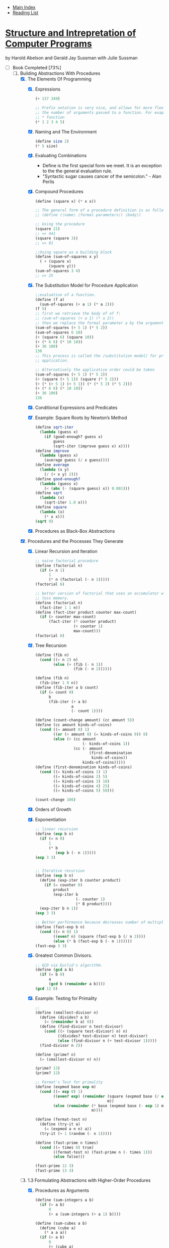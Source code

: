 + [[../index.org][Main Index]]
+ [[./index.org][Reading List]]

*  [[./books/sicp.pdf][Structure and Intrepretation of Computer Programs]]
by Harold Abelson and Gerald Jay Sussman with Julie Sussman
+ [-] Book Completed [73%]
  1. [-] Building Abstractions With Procedures
     1. [X] The Elements Of Programming
        1. [X] Expressions
           #+BEGIN_SRC scheme
             (+ 137 349)

             ;; Prefix notation is very nice, and allows for more flexibility in
             ;; the number of arguments passed to a function. For exapmle, with the
             ;; * function
             (* 1 2 3 4 5)
           #+END_SRC
        2. [X] Naming and The Environment
           #+BEGIN_SRC scheme
             (define size 2)
             (* 5 size)
           #+END_SRC
        3. [X] Evaluating Combinations
           + Define is the first special form we meet. It is an
             exception to the the general evaluation rule.
           + "Syntactic sugar causes cancer of the semicolon." - Alan Perlis
        4. [X] Compound Procedures
           #+BEGIN_SRC scheme
             (define (square x) (* x x))

             ;; The general form of a procedure definition is as follows
             ;; (define (⟨name⟩ ⟨formal parameters⟩) ⟨body⟩)

             ;; Using the procedure
             (square 21)
             ;; => 441
             (square (square 3))
             ;; => 81

             ;;Using square as a building block
             (define (sum-of-squares x y)
               ( + (square x)
                   (square y)))
             (sum-of-squares 3 4)
             ;; => 25
           #+END_SRC
        5. [X] The Substitution Model for Procedure Application
           #+BEGIN_SRC scheme
             ;;evaluation of a function.
             (define (f a)
               (sum-of-squares (+ a 1) (* a 2)))
             (f 5)
             ;; first we retrieve the body of of f:
             ;; (sum-of-squares (+ a 1) (* a 2))
             ;; then we replace the formal parameter a by the argument 5
             (sum-of-squares (+ 5 1) (* 5 2))
             (sum-of-squares 6 10)
             (+ (square 6) (square 10))
             (+ (* 6 6) (* 10 10))
             (+ 36 100)
             136
             ;; This process is called the /substitution model/ for procedure
             ;; application.

             ;; Alternatively the applicative order could be taken
             (sum-of-squares (+ 5 1) (* 5 2))
             (+ (square (+ 5 1)) (square (* 5 2)))
             (+ (* (+ 5 1) (+ 5 1)) (* (* 5 2) (* 5 2)))
             (+ (* 6 6) (* 10 10))
             (+ 36 100)
             136
           #+END_SRC
        6. [X] Conditional Expressions and Predicates
        7. [X] Example: Square Roots by Newton’s Method
           #+BEGIN_SRC scheme
             (define sqrt-iter
               (lambda (guess x)
                 (if (good-enough? guess x)
                     guess
                     (sqrt-iter (improve guess x) x))))
             (define improve
               (lambda (guess x)
                 (average guess (/ x guess))))
             (define average
               (lambda (x y)
                 (/ (+ x y) 2)))
             (define good-enough?
               (lambda (guess x)
                 (< (abs (- (square guess) x)) 0.001)))
             (define sqrt
               (lambda (x)
                 (sqrt-iter 1.0 x)))
             (define square
               (lambda (x)
                 (* x x)))
             (sqrt 9)
           #+END_SRC
        8. [X] Procedures as Black-Box Abstractions
     2. [X] Procedures and the Processes They Generate
        1. [X] Linear Recursion and Iteration
           #+BEGIN_SRC scheme
             ;; naive factorial procedure
             (define (factorial n)
               (if (= n 1)
                   1
                   (* n (factorial (- n 1)))))
             (factorial 6)

             ;; better version of factorial that uses an accumulator which will use
             ;; less memory.
             (define (factorial n)
               (fact-iter 1 1 n))
             (define (fact-iter product counter max-count)
               (if (> counter max-count)
                   (fact-iter (* counter product)
                              (+ counter 1)
                              max-count)))
             (factorial 6)
           #+END_SRC
        2. [X] Tree Recursion
           #+BEGIN_SRC scheme
             (define (fib n)
               (cond ((< n 2) n)
                     (else (+ (fib (- n 1))
                              (fib (- n 2))))))

             (define (fib n)
               (fib-iter 1 0 n))
             (define (fib-iter a b count)
               (if (= count 0)
                   b
                   (fib-iter (+ a b)
                             a
                             (- count 1))))

             (define (count-change amount) (cc amount 5))
             (define (cc amount kinds-of-coins)
               (cond ((= amount 0) 1)
                     ((or (< amount 0) (= kinds-of-coins 0)) 0)
                     (else (+ (cc amount
                                  (- kinds-of-coins 1))
                              (cc (- amount
                                     (first-denomination
                                      kinds-of-coins))
                                  kinds-of-coins)))))
             (define (first-denomination kinds-of-coins)
               (cond ((= kinds-of-coins 1) 1)
                     ((= kinds-of-coins 2) 5)
                     ((= kinds-of-coins 3) 10)
                     ((= kinds-of-coins 4) 25)
                     ((= kinds-of-coins 5) 50)))

             (count-change 100)
           #+END_SRC
        3. [X] Orders of Growth
        4. [X] Exponentiation
           #+BEGIN_SRC scheme
             ;; linear recursion
             (define (exp b n)
               (if (= n 0)
                   1
                   (* b
                      (exp b (- n 1)))))
             (exp 3 3)


             ;; Iterative recursion
             (define (exp b n)
               (define (exp-iter b counter product)
                 (if (= counter 0)
                     product
                     (exp-iter b
                               (- counter 1)
                               (* B product))))
               (exp-iter b n 1))
             (exp 3 3)

             ;; Better performance because decreases number of multiplications.
             (define (fast-exp b n)
               (cond ((= n 0) 1)
                     ((even? n) (square (fast-exp b (/ n 2))))
                     (else (* b (fast-exp b (- n 1))))))
             (fast-exp 3 3)
           #+END_SRC
        5. [X] Greatest Common Divisors.
           #+BEGIN_SRC scheme
             ;; GCD via Euclid's algorithm.
             (define (gcd a b)
               (if (= b 0)
                   a
                   (gcd b (remainder a b))))
             (gcd 12 6)
           #+END_SRC
        6. [X] Example: Testing for Primality
           #+BEGIN_SRC scheme
             ;;
             (define (smallest-divisor n)
               (define (divides? a b)
                 (= (remainder b a) 0))
               (define (find-divisor n test-divisor)
                 (cond ((> (square test-divisor) n) n)
                       ((divides? test-divisor n) test-divisor)
                       (else (find-divisor n (+ test-divisor 1)))))
               (find-divisor n 2))

             (define (prime? n)
               (= (smallest-divisor n) n))

             (prime? 13)
             (prime? 12)

             ;; Fermat's Test for primality
             (define (expmod base exp m)
               (cond ((= exp 0) 1)
                     ((even? exp) (remainder (square (expmod base (/ exp 2) m))
                                             m))
                     (else (remainder (* base (expmod base (- exp 1) m))
                                      m))))

             (define (fermat-test n)
               (define (try-it a)
                 (= (expmod a n n) a))
               (try-it (+ 1 (random (- n 1)))))

             (define (fast-prime n times)
               (cond ((= times 0) true)
                     ((fermat-test n) (fast-prime n (- times 1)))
                     (else false)))

             (fast-prime 12 3)
             (fast-prime 13 3)
           #+END_SRC
     3. [-] 1.3 Formulating Abstractions with Higher-Order Procedures
        1. [X] Procedures as Arguments
           #+BEGIN_SRC scheme
             (define (sum-integers a b)
               (if (> a b)
                   0
                   (+ a (sum-integers (+ a 1) b))))

             (define (sum-cubes a b)
               (define (cube a)
                 (* a a a))
               (if (> a b)
                   0
                   (+ (cube a)
                      (sum-cubes (+ a 1) b))))

             (define (pi-sum a b)
               (if (> a b)
                   0
                   (+ (/ 1.0 (* a (+ a 2)))
                      (pi-sum (+ a 4) b))))

             ;; There is a lot of repeating. All of these methods share
             ;; commonality, the only difference is the details of what is done to
             ;; a, and the incrementation procedure.

             (define (sum term a next b)
               (if (> a b)
                   0
                   (+ (term a)
                      (sum term (next a) next b))))

             (define (sum-cubes a b)
               (define (cube a)
                 (* a a a))
               (define (inc a)
                 (+ a 1))
               (sum cube a inc b))
             (sum-cubes 1 10)

             (define (sum-integers a b)
               (define (identity x)
                 x)
               (define (inc a)
                 (+ a 1))
               (sum identity a inc b))
             (sum-integers 1 4)

             (define (pi-sum a b)
               (define (pi-term x)
                 (/ 1.0 (* x (+ x 2))))
               (define (pi-next x)
                 (+ x 4))
               (sum pi-term a pi-next b))


               (define (integral f a b dx)
               (define (add-dx x)
                 (+ x dx))
               (* (sum f
                       (+ a (/ dx 2.0))
                       add-dx
                       b)
                  dx))

             (integral (lambda (x) (* x x x))
                       0 1 .001)
           #+END_SRC
        2. [X] Constructing Procedures Using lambda
           #+BEGIN_SRC scheme
             (lambda (x) (+ x 4))
             (lambda (x) (/ 1.0 (* x (+ x 2))))

             (define (sum term a next b)
               (if (> a b)
                   0
                   (+ (term a)
                      (sum term (next a) next b))))
             (define (pi-sum a b)
               (sum (lambda (x)
                      (/ 1.0 (* x (+ x 2))))
                    a
                    (lambda (x)
                      (+ x 4))
                    b))

             (pi-sum 1 100)


             (define (integral f a b dx)
               (* (sum f
                       (+ a (/ dx 2.0))
                       (lambda (x)
                         (+ x dx))
                       b)
                  dx))
             (integral (lambda (x) (* x x x))
                       0
                       1
                       .001)
           #+END_SRC
        3. [ ] Procedures as General Methods
           #+BEGIN_SRC scheme
             (define (search f neg-point pos-point)
               (define (close-enough? x y)
                 (< (abs (- x y)) .001))
               (define (average x y)
                 (/ (+ x y) 2))
               (let ((midpoint (average neg-point pos-point)))
                 (if (close-enough? neg-point pos-point)
                     midpoint
                     (let ((test-value (f midpoint)))
                       (cond ((positive? test-value)
                              (search f neg-point midpoint))
                             ((negative? test-value)
                              (search f midpoint pos-point))
                             (else midpoint))))))

             (define (half-interval-method f a b)
               (let (())))
           #+END_SRC
        4. [ ] Procedures as Returned Values
  2. [-] Building Abstractions With Data
     1. [-] [[./sicp/02_01_introduction_to_data_abstraction.org][Introduction to data Abstraction]]

+ [-] Exercises. Solutions can be found [[http://community.schemewiki.org/?SICP-Solutions][here]]
  1. [-] [35%]
     1. [ ]
     2. [ ]
     3. [ ]
     4. [ ]
     5. [ ]
     6. [ ]
     7. [ ]
     8. [ ]
     9. [ ]
     10. [ ]
     11. [X] Random function
         #+BEGIN_SRC scheme
           ;;       / n if n < 3
           ;; f(n) |
           ;;       \ f(n-1) + 2f(n-2)+3f(n-3) if n >=3

           ;; Recursive Process
           (define (f n)
             (cond ((< n 3) n)
                   (else (+ (f (- n 1))
                            (* 2 (f (- n 2)))
                            (* 3 (f (- n 3)))))))
           (f 4)

           ;; Iterative Process
           (define (f n)
             (define (iter a b c count)
               (if (= 0 count)
                   a
                   (iter b c (+ c
                                (* 2 b)
                                (* 3 a))
                         (- count 1))))
             (iter 0 1 2 n))
           (f 4)
         #+END_SRC
     12. [X] Pascal Triangle
         #+BEGIN_SRC scheme
           (define (pascal-triangle row col)
             (cond ((> col row) 0)
                   ((< col 0) 0)
                   ((= col 1) 1)
                   (else (+ (pascal-triangle (- row 1) (- col 1))
                            (pascal-triangle (- row 1) col)))))
           (pascal-triangle 5 3)
         #+END_SRC
     13. [ ] Proofs are hard.
     14. [X] Tree suck to type out.
         + Just look at the solution via the link above.
     15. [X] Recursive Sin(x)
         #+BEGIN_SRC scheme
           (define (cube x) (* x x x))
           (define (p x)
             (- (* 3 x)
                (* 4 (cube x))))
           (define (sine angle)
             (if (not (> (abs angle) .1))
                 angle
                 (p (sine (/ angle 3.0)))))

           (sine 12.15)
           (p (sine (/ 12.15 3)))
           (p (p (sine (/ 4.05 3))))
           (p (p (p (sine (/ 1.3499999999999999 3)))))
           (p (p (p (p (sine (/ .44999999999999996 3))))))
           (p (p (p (p (p (sine (/ .15 3)))))))
           (p (p (p (p (p (sine .05))))))

           ;; p is applied 5 times. the order of growth is O(log 3) since the
           ;; number is decreased by a constant factor of 3 each time it is
           ;; evaluated.
         #+END_SRC
     16. [X] Iterative log(n) fast-exp
         #+BEGIN_SRC scheme
           (define (fast-exp b n)
             (define (iter a b n)
               (cond ((= n 0) a)
                     ((even? n) (iter a (square b) (/ n 2)))
                     (else (iter (* a b) b (- n 1)))))
             (iter 1 b n))
           (fast-exp 2 1000)
         #+END_SRC
     17. [X] Fast multiplication through recursive adding
         #+BEGIN_SRC scheme
           (define (fast-mult b n)
             (define (halve x)
               (/ x 2))
             (define (double x)
               (+ x x))
             (cond ((= n 0) 0)
                   ((even? b) (double (* n (halve b))))
                   (else (+ n (* n (- b 1))))))
           (fast-mult 100 100)
         #+END_SRC
     18. [X] Fast multiplication through iterative adding
         #+BEGIN_SRC scheme
           (define (* a b)
             (define (double x) (+ x x))
             (define (halve x) (floor (/ x 2)))
             (define (iter accumulator a b)
               (cond ((= b 0) accumulator)
                     ((even? b) (iter accumulator (double a) (halve b)))
                     (else (iter (+ accumulator a) a (- b 1)))))
             (iter 0 a b))
           (* 100 100)
         #+END_SRC
     19. [X] Fib in log steps using some linear algebra magic.
         #+BEGIN_SRC scheme
           (define (fib n)
             (define (even? x)
               (= (remainder x 2) 0))
             (define (fib-iter p-acc q-acc p q n)
               (cond ((= n 0) q-acc)
                     ((even? n) (fib-iter
                                 p-acc
                                 q-acc
                                 (+ (* p p) (* q q))
                                 (+ (* 2 p q) (* q q))
                                 (/ n 2)))
                     (else (fib-iter
                            (+ (* p p-acc) (* q q-acc))
                            (+ (* p q-acc) (* q p-acc) (* q q-acc))
                            p
                            q
                            (- n 1)))))
             (fib-iter 1 0 0 1 n))

           (fib 0)
           (fib 1)
           (fib 2)
           (fib 5)
           (fib 6)
           (fib 19)
           (fib 20)
           (fib 100)
         #+END_SRC
     20. [X] Normal v. applicative order for euclid's gcd.
         + I don't want to actually do the exercise, but from looking
           at the solution I can see that the applicative order
           evaluation does far fewer remainder operations because it
           doesn't have to unnecessarily substitute down.
     21. [X] Smallest divisor of some numbers
         #+BEGIN_SRC scheme
           (define (smallest-divisor n)
             (define (divides? a b)
               (= (remainder b a) 0))
             (define (find-divisor n test-divisor)
               (cond ((> (square test-divisor) n) n)
                     ((divides? test-divisor n) test-divisor)
                     (else (find-divisor n (+ test-divisor 1)))))
             (find-divisor n 2))

           (smallest-divisor 199) ;; => 199
           (smallest-divisor 1999) ;; => 1999
           (smallest-divisor 19999) ;; => 7
         #+END_SRC
     22. [ ] Time of algos
         + It seems like I can't do this because my scheme
           implementation doesn't have a runtime procedure. :(
     23. [ ]
     24. [ ]
     25. [ ]
     26. [ ]
     27. [ ] Carmichael Numbers
     28. [ ]
     29. [X] Simpson's Rule for Integrals
         #+BEGIN_SRC scheme
           (define (sum term a next b)
             (if (> a b)
                 0
                 (+ (term a)
                    (sum term (next a) next b))))

           (define (simpson f a b n)
             (define (inc a) (+ a 1))
             (define h (/ (- b a) n))
             (define (yk k) (f (+ a (* h k))))
             (define (simpson-term k)
               (* (cond ((or (= k 0) (= k n)) 1)
                        ((odd? k) 4)
                        (else 2))
                  (yk k)))
             (* (/ h 3) (sum simpson-term 0 inc n)))

           (simpson (lambda(x)(* x x x)) 0 1 2)
         #+END_SRC
     30. [ ] Sum as an iterative recursion
     31. [ ] product as iterative and linear recursions.
     32. [ ] Sum and product are even more general!
     33. [ ] Filtering on the more general idea.
     34. [X] Perverse evaluator questions
         #+BEGIN_SRC scheme
           (define (f g) (g 2))
           ;; If we try apply to f to f, the following will happen.
           ;; (f f)
           ;; (f 2)
           ;; (2 2) which is an error.
         #+END_SRC
  2. [ ] [[./sicp/02_exercises.org][Exercises]]
